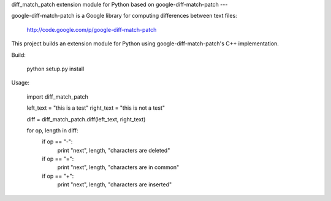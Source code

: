 diff_match_patch extension module for Python based on google-diff-match-patch
---

google-diff-match-patch is a Google library for computing differences between text files:

 http://code.google.com/p/google-diff-match-patch
 
This project builds an extension module for Python using google-diff-match-patch's C++ implementation.

Build:

 python setup.py install

Usage:

 import diff_match_patch
 
 left_text = "this is a test"
 right_text = "this is not a test"
 
 diff = diff_match_patch.diff(left_text, right_text)
 
 for op, length in diff:
	if op == "-":
		print "next", length, "characters are deleted"
	if op == "=":
		print "next", length, "characters are in common"
	if op == "+":
		print "next", length, "characters are inserted"


